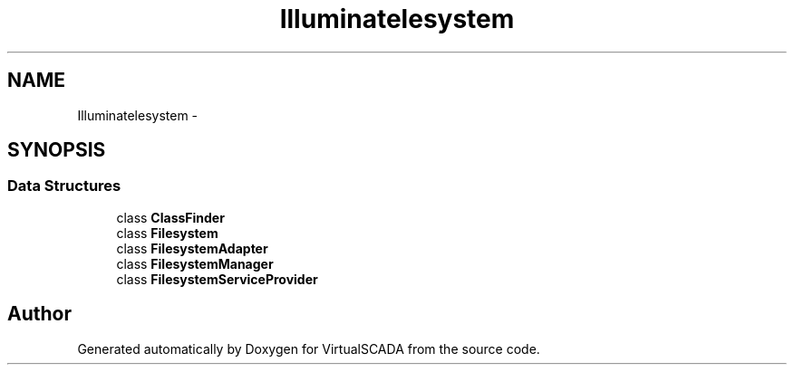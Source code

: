 .TH "Illuminate\Filesystem" 3 "Tue Apr 14 2015" "Version 1.0" "VirtualSCADA" \" -*- nroff -*-
.ad l
.nh
.SH NAME
Illuminate\Filesystem \- 
.SH SYNOPSIS
.br
.PP
.SS "Data Structures"

.in +1c
.ti -1c
.RI "class \fBClassFinder\fP"
.br
.ti -1c
.RI "class \fBFilesystem\fP"
.br
.ti -1c
.RI "class \fBFilesystemAdapter\fP"
.br
.ti -1c
.RI "class \fBFilesystemManager\fP"
.br
.ti -1c
.RI "class \fBFilesystemServiceProvider\fP"
.br
.in -1c
.SH "Author"
.PP 
Generated automatically by Doxygen for VirtualSCADA from the source code\&.
